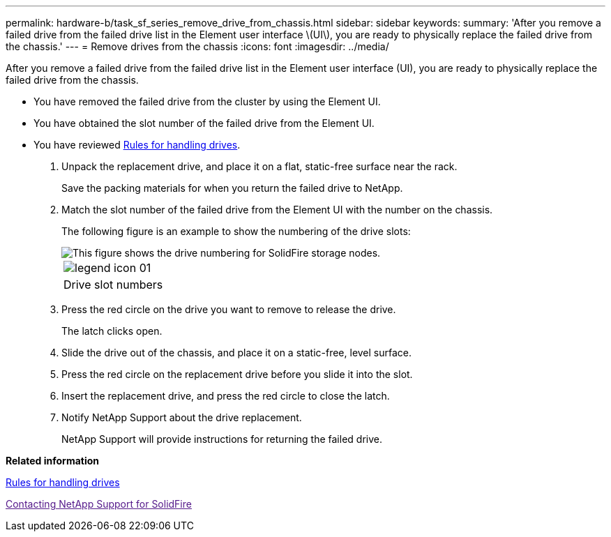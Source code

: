 ---
permalink: hardware-b/task_sf_series_remove_drive_from_chassis.html
sidebar: sidebar
keywords: 
summary: 'After you remove a failed drive from the failed drive list in the Element user interface \(UI\), you are ready to physically replace the failed drive from the chassis.'
---
= Remove drives from the chassis
:icons: font
:imagesdir: ../media/

[.lead]
After you remove a failed drive from the failed drive list in the Element user interface (UI), you are ready to physically replace the failed drive from the chassis.

* You have removed the failed drive from the cluster by using the Element UI.
* You have obtained the slot number of the failed drive from the Element UI.
* You have reviewed xref:concept_sf_series_drive_best_practices.adoc[Rules for handling drives].

. Unpack the replacement drive, and place it on a flat, static-free surface near the rack.
+
Save the packing materials for when you return the failed drive to NetApp.

. Match the slot number of the failed drive from the Element UI with the number on the chassis.
+
The following figure is an example to show the numbering of the drive slots:
+
image::../media/sf_series_drive_numbers.gif[This figure shows the drive numbering for SolidFire storage nodes.]
+
|===
a|
image:../media/legend_icon_01.gif[]
a|
Drive slot numbers
|===

. Press the red circle on the drive you want to remove to release the drive.
+
The latch clicks open.

. Slide the drive out of the chassis, and place it on a static-free, level surface.
. Press the red circle on the replacement drive before you slide it into the slot.
. Insert the replacement drive, and press the red circle to close the latch.
. Notify NetApp Support about the drive replacement.
+
NetApp Support will provide instructions for returning the failed drive.

*Related information*

xref:concept_sf_series_drive_best_practices.adoc[Rules for handling drives]

link:[Contacting NetApp Support for SolidFire]
